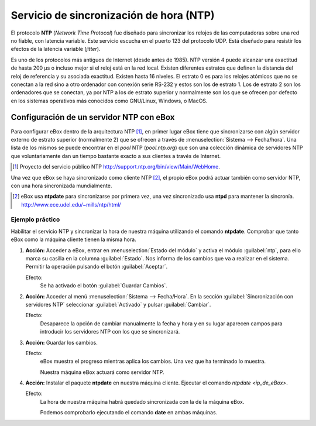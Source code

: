 .. _ntp-chapter-ref:

Servicio de sincronización de hora (NTP)
****************************************

.. sectionauthor:: José A. Calvo <jacalvo@ebox-platform.com>,
                   Enrique J. Hernández <ejhernandez@ebox-platform.com>,
                   Víctor Jiménez <vjimenez@warp.es>

El protocolo **NTP** (*Network Time Protocol*) fue diseñado para sincronizar
los relojes de las computadoras sobre una red no fiable, con latencia variable.
Este servicio escucha en el puerto 123 del protocolo UDP. Está diseñado para
resistir los efectos de la latencia variable (*jitter*).

Es uno de los protocolos más antiguos de Internet (desde antes de 1985). NTP
versión 4 puede alcanzar una exactitud de hasta 200 µs o incluso mejor si el reloj
está en la red local. Existen diferentes estratos que definen la distancia del
reloj de referencia y su asociada exactitud. Existen hasta 16 niveles. El
estrato 0 es para los relojes atómicos que no se conectan a la red sino a otro
ordenador con conexión serie RS-232 y estos son los de estrato 1. Los de
estrato 2 son los ordenadores que se conectan, ya por NTP a los de estrato
superior y normalmente son los que se ofrecen por defecto en los sistemas
operativos más conocidos como GNU/Linux, Windows, o MacOS.

Configuración de un servidor NTP con eBox
=========================================

Para configurar eBox dentro de la arquitectura NTP [#]_, en primer lugar
eBox tiene que sincronizarse con algún servidor externo de estrato
superior (normalmente 2) que se ofrecen a través de
:menuselection:`Sistema --> Fecha/hora`. Una lista de los mismos se
puede encontrar en el *pool* NTP (*pool.ntp.org*) que son una
colección dinámica de servidores NTP que voluntariamente dan un tiempo
bastante exacto a sus clientes a través de Internet.

.. [#] Proyecto del servicio público NTP
   http://support.ntp.org/bin/view/Main/WebHome.

.. image:: images/ntp/01-ntp.png
   :scale: 60
   :align: center

Una vez que eBox se haya sincronizado como cliente NTP [#]_, el propio eBox podrá
actuar también como servidor NTP, con una hora sincronizada
mundialmente.

.. [#] eBox usa  **ntpdate** para sincronizarse por primera vez, una vez
   sincronizado usa **ntpd** para mantener la sincronía.
   http://www.ece.udel.edu/~mills/ntp/html/


Ejemplo práctico
^^^^^^^^^^^^^^^^
Habilitar el servicio NTP y sincronizar la hora de nuestra máquina
utilizando el comando **ntpdate**. Comprobar que tanto eBox como la máquina
cliente tienen la misma hora.

#. **Acción:**
   Acceder a eBox, entrar en :menuselection:`Estado del módulo` y
   activa el módulo :guilabel:`ntp`, para ello marca su casilla en la
   columna :guilabel:`Estado`. Nos informa de los cambios que va a realizar
   en el sistema. Permitir la operación pulsando el botón
   :guilabel:`Aceptar`.

   Efecto:
     Se ha activado el botón :guilabel:`Guardar Cambios`.

#. **Acción:**
   Acceder al menú :menuselection:`Sistema --> Fecha/Hora`.
   En la sección :guilabel:`Sincronización con servidores NTP` seleccionar
   :guilabel:`Activado` y pulsar :guilabel:`Cambiar`.

   Efecto:
     Desaparece la opción de cambiar manualmente la fecha y hora y en su
     lugar aparecen campos para introducir los servidores NTP con los que se
     sincronizará.

#. **Acción:**
   Guardar los cambios.

   Efecto:
     eBox muestra el progreso mientras aplica los cambios. Una vez que ha
     terminado lo muestra.

     Nuestra máquina eBox actuará como servidor NTP.

#. **Acción:**
   Instalar el paquete **ntpdate** en nuestra máquina cliente. Ejecutar el
   comando `ntpdate <ip_de_eBox>`.

   Efecto:
     La hora de nuestra máquina habrá quedado sincronizada con la de la
     máquina eBox.

     Podemos comprobarlo ejecutando el comando **date** en ambas máquinas.
